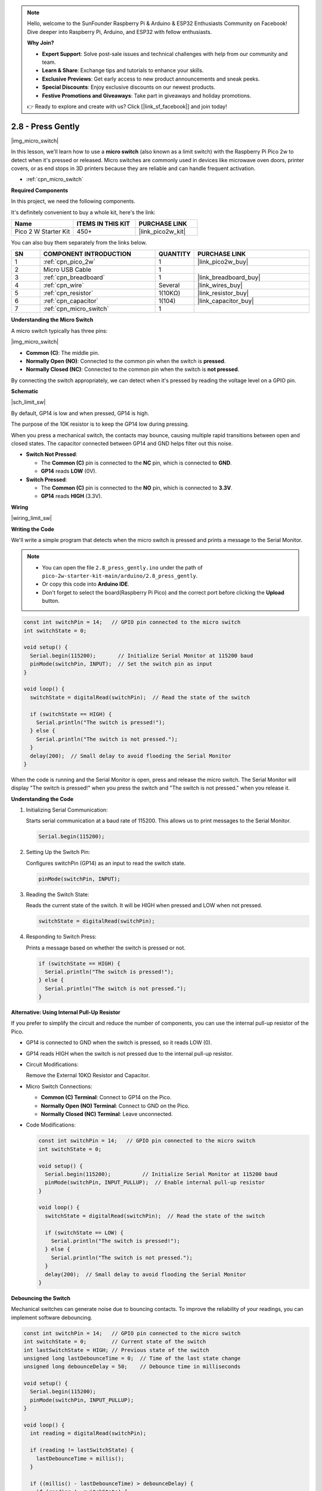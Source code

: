 .. note::

    Hello, welcome to the SunFounder Raspberry Pi & Arduino & ESP32 Enthusiasts Community on Facebook! Dive deeper into Raspberry Pi, Arduino, and ESP32 with fellow enthusiasts.

    **Why Join?**

    - **Expert Support**: Solve post-sale issues and technical challenges with help from our community and team.
    - **Learn & Share**: Exchange tips and tutorials to enhance your skills.
    - **Exclusive Previews**: Get early access to new product announcements and sneak peeks.
    - **Special Discounts**: Enjoy exclusive discounts on our newest products.
    - **Festive Promotions and Giveaways**: Take part in giveaways and holiday promotions.

    👉 Ready to explore and create with us? Click [|link_sf_facebook|] and join today!

.. _ar_micro:

2.8 - Press Gently
==========================

|img_micro_switch|

In this lesson, we'll learn how to use a **micro switch** (also known as a limit switch) with the Raspberry Pi Pico 2w to detect when it's pressed or released. Micro switches are commonly used in devices like microwave oven doors, printer covers, or as end stops in 3D printers because they are reliable and can handle frequent activation.

* :ref:`cpn_micro_switch`

**Required Components**

In this project, we need the following components. 

It's definitely convenient to buy a whole kit, here's the link: 

.. list-table::
    :widths: 20 20 20
    :header-rows: 1

    *   - Name	
        - ITEMS IN THIS KIT
        - PURCHASE LINK
    *   - Pico 2 W Starter Kit	
        - 450+
        - |link_pico2w_kit|


You can also buy them separately from the links below.


.. list-table::
    :widths: 5 20 5 20
    :header-rows: 1

    *   - SN
        - COMPONENT INTRODUCTION	
        - QUANTITY
        - PURCHASE LINK

    *   - 1
        - :ref:`cpn_pico_2w`
        - 1
        - |link_pico2w_buy|
    *   - 2
        - Micro USB Cable
        - 1
        - 
    *   - 3
        - :ref:`cpn_breadboard`
        - 1
        - |link_breadboard_buy|
    *   - 4
        - :ref:`cpn_wire`
        - Several
        - |link_wires_buy|
    *   - 5
        - :ref:`cpn_resistor`
        - 1(10KΩ)
        - |link_resistor_buy|
    *   - 6
        - :ref:`cpn_capacitor`
        - 1(104)
        - |link_capacitor_buy|
    *   - 7
        - :ref:`cpn_micro_switch`
        - 1
        - 

**Understanding the Micro Switch**

A micro switch typically has three pins:

|img_micro_switch|

- **Common (C)**: The middle pin.
- **Normally Open (NO)**: Connected to the common pin when the switch is **pressed**.
- **Normally Closed (NC)**: Connected to the common pin when the switch is **not pressed**.

By connecting the switch appropriately, we can detect when it's pressed by reading the voltage level on a GPIO pin.

**Schematic**

|sch_limit_sw|

By default, GP14 is low and when pressed, GP14 is high.

The purpose of the 10K resistor is to keep the GP14 low during pressing.

When you press a mechanical switch, the contacts may bounce, causing multiple rapid transitions between open and closed states. The capacitor connected between GP14 and GND helps filter out this noise.

* **Switch Not Pressed**:

  * The **Common (C)** pin is connected to the **NC** pin, which is connected to **GND**.
  * **GP14** reads **LOW** (0V).

* **Switch Pressed**:

  * The **Common (C)** pin is connected to the **NO** pin, which is connected to **3.3V**.
  * **GP14** reads **HIGH** (3.3V).

**Wiring**

|wiring_limit_sw|


**Writing the Code**

We'll write a simple program that detects when the micro switch is pressed and prints a message to the Serial Monitor.

.. note::

    * You can open the file ``2.8_press_gently.ino`` under the path of ``pico-2w-starter-kit-main/arduino/2.8_press_gently``. 
    * Or copy this code into **Arduino IDE**.
    * Don't forget to select the board(Raspberry Pi Pico) and the correct port before clicking the **Upload** button.



.. code-block:: Arduino

   const int switchPin = 14;   // GPIO pin connected to the micro switch
   int switchState = 0;

   void setup() {
     Serial.begin(115200);       // Initialize Serial Monitor at 115200 baud
     pinMode(switchPin, INPUT);  // Set the switch pin as input
   }

   void loop() {
     switchState = digitalRead(switchPin);  // Read the state of the switch

     if (switchState == HIGH) {
       Serial.println("The switch is pressed!");
     } else {
       Serial.println("The switch is not pressed.");
     }
     delay(200);  // Small delay to avoid flooding the Serial Monitor
   }

When the code is running and the Serial Monitor is open, press and release the micro switch.
The Serial Monitor will display "The switch is pressed!" when you press the switch and "The switch is not pressed." when you release it.

**Understanding the Code**

#. Initializing Serial Communication:

   Starts serial communication at a baud rate of 115200. This allows us to print messages to the Serial Monitor.

   .. code-block:: Arduino

        Serial.begin(115200);

#. Setting Up the Switch Pin:

   Configures switchPin (GP14) as an input to read the switch state.

   .. code-block:: Arduino

        pinMode(switchPin, INPUT);

#. Reading the Switch State:

   Reads the current state of the switch. It will be HIGH when pressed and LOW when not pressed.

   .. code-block:: Arduino

        switchState = digitalRead(switchPin);

#. Responding to Switch Press:

   Prints a message based on whether the switch is pressed or not.

   .. code-block:: Arduino

        if (switchState == HIGH) {
          Serial.println("The switch is pressed!");
        } else {
          Serial.println("The switch is not pressed.");
        }


**Alternative: Using Internal Pull-Up Resistor**

If you prefer to simplify the circuit and reduce the number of components, you can use the internal pull-up resistor of the Pico.

* GP14 is connected to GND when the switch is pressed, so it reads LOW (0).
* GP14 reads HIGH when the switch is not pressed due to the internal pull-up resistor.

* Circuit Modifications:

  Remove the External 10KΩ Resistor and Capacitor.

* Micro Switch Connections:

  * **Common (C) Terminal**: Connect to GP14 on the Pico.
  * **Normally Open (NO) Terminal**: Connect to GND on the Pico.
  * **Normally Closed (NC) Terminal**: Leave unconnected.

* Code Modifications:

  .. code-block:: Arduino

        const int switchPin = 14;   // GPIO pin connected to the micro switch
        int switchState = 0;

        void setup() {
          Serial.begin(115200);          // Initialize Serial Monitor at 115200 baud
          pinMode(switchPin, INPUT_PULLUP);  // Enable internal pull-up resistor
        }

        void loop() {
          switchState = digitalRead(switchPin);  // Read the state of the switch

          if (switchState == LOW) {
            Serial.println("The switch is pressed!");
          } else {
            Serial.println("The switch is not pressed.");
          }
          delay(200);  // Small delay to avoid flooding the Serial Monitor
        }

**Debouncing the Switch**

Mechanical switches can generate noise due to bouncing contacts. To improve the reliability of your readings, you can implement software debouncing.


.. code-block:: Arduino

    const int switchPin = 14;   // GPIO pin connected to the micro switch
    int switchState = 0;        // Current state of the switch
    int lastSwitchState = HIGH; // Previous state of the switch
    unsigned long lastDebounceTime = 0;  // Time of the last state change
    unsigned long debounceDelay = 50;    // Debounce time in milliseconds

    void setup() {
      Serial.begin(115200);
      pinMode(switchPin, INPUT_PULLUP);
    }

    void loop() {
      int reading = digitalRead(switchPin);

      if (reading != lastSwitchState) {
        lastDebounceTime = millis();
      }

      if ((millis() - lastDebounceTime) > debounceDelay) {
        if (reading != switchState) {
          switchState = reading;

          if (switchState == LOW) {
            Serial.println("The switch is pressed!");
          } else {
            Serial.println("The switch is not pressed.");
          }
        }
      }

      lastSwitchState = reading;
    }

* Checks if the reading has changed from the last state.
* If it has, resets the ``lastDebounceTime``.
* If the reading remains stable past the debounce delay, it considers the new state as valid.

**Conclusion**

In this lesson, you've learned how to use a micro switch with the Raspberry Pi Pico to detect when it's pressed or released. You've also seen how to implement a pull-down resistor in the circuit to ensure reliable readings and how to use the internal pull-up resistor to simplify the circuit. Additionally, you've learned about debouncing to handle mechanical switch noise.

**Further Exploration**

* **Control an LED**: Modify the code to turn an LED on when the switch is pressed.
* **Multiple Switches**: Try adding more micro switches to detect different inputs.
* **Create a Counter**: Count the number of times the switch is pressed and display it.
